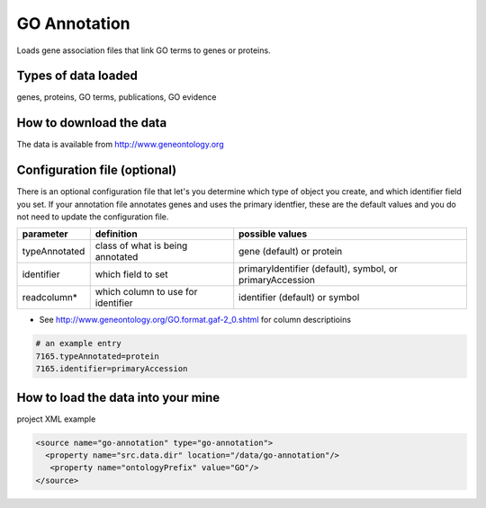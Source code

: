 GO Annotation
================================

Loads gene association files that link GO terms to genes or proteins.

Types of data loaded
--------------------

genes, proteins, GO terms, publications, GO evidence

How to download the data 
---------------------------

The data is available from http://www.geneontology.org


Configuration file (optional)
-------------------------------

There is an optional configuration file that let's you determine which type of object you create, and which identifier field you set. If your annotation file annotates genes and uses the primary identfier, these are the default values and you do not need to update the configuration file.


=============== ================================== ==========================================================
parameter       definition                         possible values
=============== ================================== ==========================================================
typeAnnotated   class of what is being annotated   gene (default) or protein
identifier      which field to set                 primaryIdentifier (default), symbol, or primaryAccession
readcolumn*     which column to use for identifier identifier (default) or symbol
=============== ================================== ==========================================================

* See http://www.geneontology.org/GO.format.gaf-2_0.shtml for column descriptioins

.. code-block:: properties

    # an example entry
    7165.typeAnnotated=protein
    7165.identifier=primaryAccession


How to load the data into your mine
--------------------------------------

project XML example

.. code-block:: xml

    <source name="go-annotation" type="go-annotation">
      <property name="src.data.dir" location="/data/go-annotation"/>
       <property name="ontologyPrefix" value="GO"/>
    </source>

.. index:: GO, gene ontology, OBO
